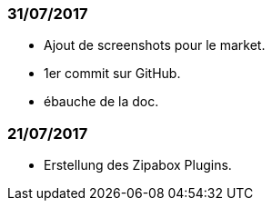 === 31/07/2017

- Ajout de screenshots pour le market.
- 1er commit sur GitHub.
- ébauche de la doc.

=== 21/07/2017

- Erstellung des Zipabox Plugins.
